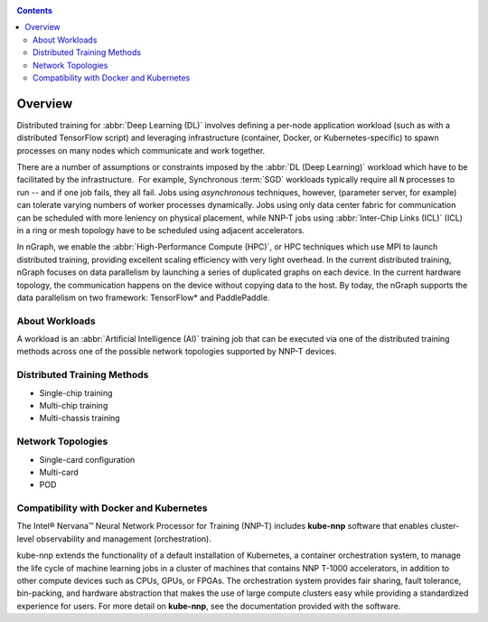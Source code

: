 .. training/overview.rst:

.. _overview:

.. contents::

Overview
========

Distributed training for :abbr:`Deep Learning (DL)` involves defining a per-node 
application workload (such as with a distributed TensorFlow script) and leveraging 
infrastructure (container, Docker, or Kubernetes-specific) to spawn processes on 
many nodes which communicate and work together.

There are a number of assumptions or constraints imposed by the 
:abbr:`DL (Deep Learning)` workload which have to be facilitated by the 
infrastructure.  For example, Synchronous :term:`SGD` workloads typically require 
all ``N`` processes to run -- and if one job fails, they all fail. Jobs using 
*asynchronous* techniques, however, (parameter server, for example) can tolerate 
varying numbers of worker processes dynamically. Jobs using only data center 
fabric for communication can be scheduled with more leniency on physical 
placement, while NNP-T jobs using :abbr:`Inter-Chip Links (ICL)` (ICL) in a ring 
or mesh topology have to be scheduled using adjacent accelerators.

In nGraph, we enable the :abbr:`High-Performance Compute (HPC)`, or HPC techniques 
which use MPI to launch distributed training, providing excellent scaling efficiency 
with very light overhead. In the current distributed training, nGraph focuses on 
data parallelism by launching a series of duplicated graphs on each device. In 
the current hardware topology, the communication happens on the device without 
copying data to the host. By today, the nGraph supports the data parallelism on 
two framework: TensorFlow* and PaddlePaddle.

About Workloads 
---------------

A workload is an :abbr:`Artificial Intelligence (AI)` training job that can be 
executed via one of the distributed training methods across one of the possible
network topologies supported by NNP-T devices.


Distributed Training Methods
----------------------------

* Single-chip training
* Multi-chip training
* Multi-chassis training


Network Topologies
------------------

* Single-card configuration
* Multi-card
* POD

Compatibility with Docker and Kubernetes
----------------------------------------

The Intel® Nervana™ Neural Network Processor for Training (NNP-T) includes 
**kube-nnp** software that enables cluster-level observability and management 
(orchestration).

kube-nnp extends the functionality of a default installation of Kubernetes, a 
container orchestration system, to manage the life cycle of machine learning jobs 
in a cluster of machines that contains NNP T-1000 accelerators, in addition to 
other compute devices such as CPUs, GPUs, or FPGAs. The orchestration system 
provides fair sharing, fault tolerance, bin-packing, and hardware abstraction 
that makes the use of large compute clusters easy while providing a standardized 
experience for users.  For more detail on **kube-nnp**, see the documentation 
provided with the software.
